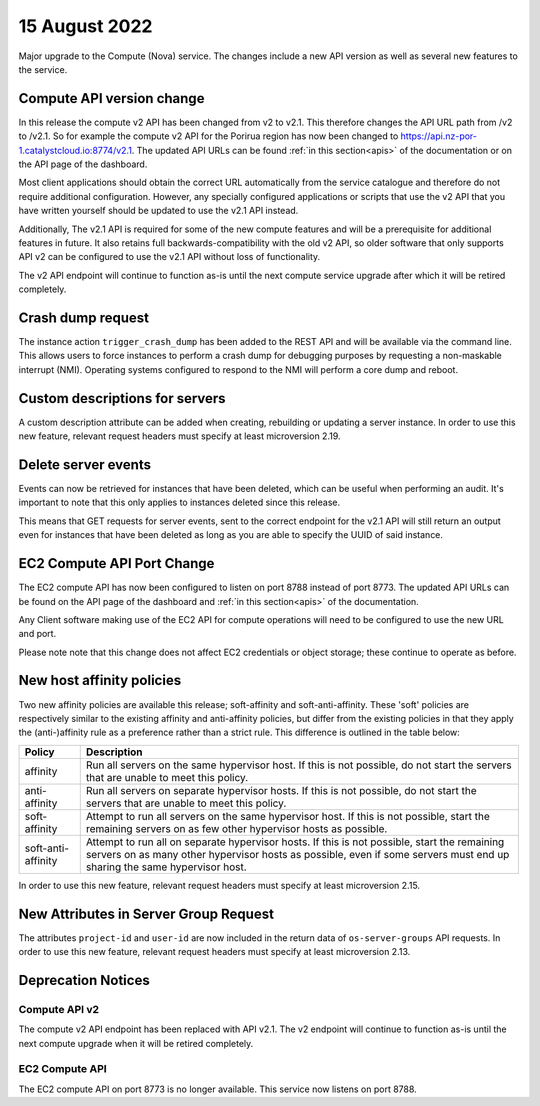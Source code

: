 #################
15 August 2022
#################

Major upgrade to the Compute (Nova) service. The changes include a new API
version as well as several new features to the service.

==========================
Compute API version change
==========================

In this release the compute v2 API has been changed from v2 to v2.1. This
therefore changes the API URL path from /v2 to /v2.1. So for example the
compute v2 API for the Porirua region has now been changed to
https://api.nz-por-1.catalystcloud.io:8774/v2.1.
The updated API URLs can be found
:ref:`in this section<apis>` of the documentation or on the API page of the
dashboard.

Most client applications should obtain the correct URL automatically from the
service catalogue and therefore do not require additional configuration.
However, any specially configured applications or scripts that use the
v2 API that you have written yourself should be updated to use the v2.1 API
instead.

Additionally, The v2.1 API is required for some of the new compute features and
will be a prerequisite for additional features in future. It also retains full
backwards-compatibility with the old v2 API, so older software that only
supports API v2 can be configured to use the v2.1 API without loss of
functionality.

The v2 API endpoint will continue to function as-is until the next compute
service upgrade after which it will be retired completely.

==================
Crash dump request
==================

The instance action ``trigger_crash_dump`` has been added to the REST API and
will be available via the command line. This allows users to force
instances to perform a crash dump for debugging purposes by requesting a
non-maskable interrupt (NMI). Operating systems configured to respond to the
NMI will perform a core dump and reboot.

===============================
Custom descriptions for servers
===============================

A custom description attribute can be added when creating, rebuilding or
updating a server instance. In order to use this new feature, relevant request
headers must specify at least microversion 2.19.

==============================
Delete server events
==============================

Events can now be retrieved for instances that have been deleted, which can be
useful when performing an audit. It's important to note that this only applies
to instances deleted since this release.

This means that GET requests for server events, sent to the correct endpoint
for the v2.1 API will still return an output even for instances that have been
deleted as long as you are able to specify the UUID of said instance.

===========================
EC2 Compute API Port Change
===========================

The EC2 compute API has now been configured to listen on port 8788 instead of
port 8773. The updated API URLs can be found on the API page of the dashboard
and :ref:`in this section<apis>` of the documentation.

Any Client software making use of the EC2 API for compute operations will need
to be configured to use the new URL and port.

Please note note that this change does not affect EC2 credentials or object
storage; these continue to operate as before.

===========================
New host affinity policies
===========================

Two new affinity policies are available this release; soft-affinity and
soft-anti-affinity. These 'soft' policies are respectively similar to the
existing affinity and anti-affinity policies, but differ from the existing
policies in that they apply the (anti-)affinity rule as a preference rather
than a strict rule. This difference is outlined in the table below:

+--------------------+-------------------------------------------------------------------------------------------------------------------------------------------------------------------------------------------------------------------------+
| Policy             | Description                                                                                                                                                                                                             |
+====================+=========================================================================================================================================================================================================================+
| affinity           | Run all servers on the same hypervisor host. If this is not possible, do not start the servers that are unable to meet this policy.                                                                                     |
+--------------------+-------------------------------------------------------------------------------------------------------------------------------------------------------------------------------------------------------------------------+
| anti-affinity      | Run all servers on separate hypervisor hosts. If this is not possible, do not start the servers that are unable to meet this policy.                                                                                    |
+--------------------+-------------------------------------------------------------------------------------------------------------------------------------------------------------------------------------------------------------------------+
| soft-affinity      | Attempt to run all servers on the same hypervisor host. If this is not possible, start the remaining servers on as few other hypervisor hosts as possible.                                                              |
+--------------------+-------------------------------------------------------------------------------------------------------------------------------------------------------------------------------------------------------------------------+
| soft-anti-affinity | Attempt to run all on separate hypervisor hosts. If this is not possible, start the remaining servers on as many other hypervisor hosts as possible, even if some servers must end up sharing the same hypervisor host. |
+--------------------+-------------------------------------------------------------------------------------------------------------------------------------------------------------------------------------------------------------------------+

In order to use this new feature, relevant request headers must specify at
least microversion 2.15.

======================================
New Attributes in Server Group Request
======================================

The attributes ``project-id`` and ``user-id`` are now included in the return
data of ``os-server-groups`` API requests. In order to use this new feature,
relevant request headers must specify at least microversion 2.13.

===================
Deprecation Notices
===================

--------------
Compute API v2
--------------

The compute v2 API endpoint has been replaced with API v2.1. The v2 endpoint
will continue to function as-is until the next compute upgrade when it will be
retired completely.

---------------
EC2 Compute API
---------------

The EC2 compute API on port 8773 is no longer available. This service now
listens on port 8788.
